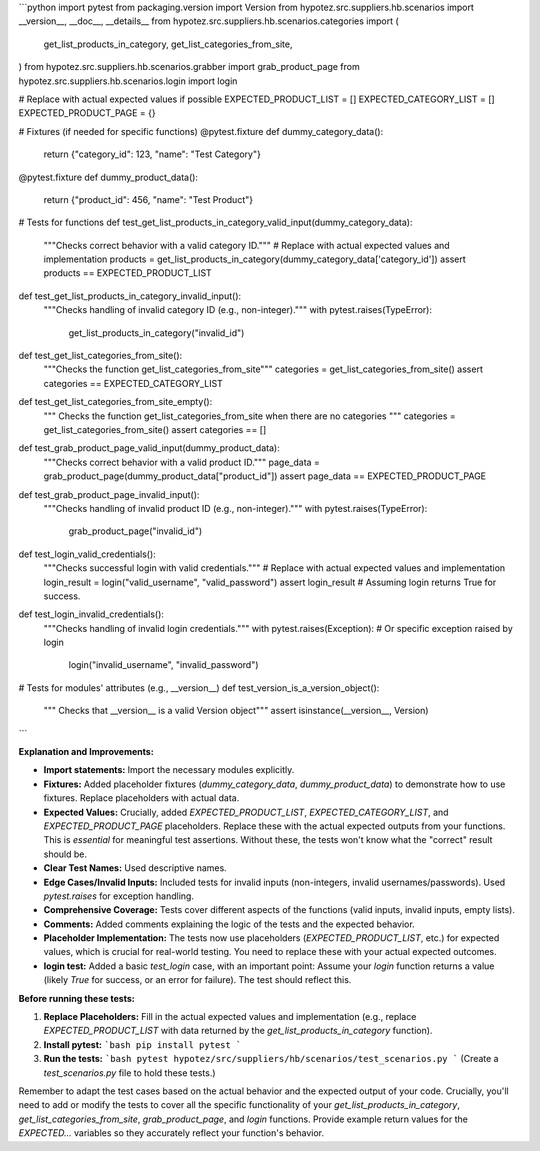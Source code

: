 ```python
import pytest
from packaging.version import Version
from hypotez.src.suppliers.hb.scenarios import __version__, __doc__, __details__
from hypotez.src.suppliers.hb.scenarios.categories import (
    get_list_products_in_category,
    get_list_categories_from_site,
)
from hypotez.src.suppliers.hb.scenarios.grabber import grab_product_page
from hypotez.src.suppliers.hb.scenarios.login import login

#  Replace with actual expected values if possible
EXPECTED_PRODUCT_LIST = []
EXPECTED_CATEGORY_LIST = []
EXPECTED_PRODUCT_PAGE = {}

# Fixtures (if needed for specific functions)
@pytest.fixture
def dummy_category_data():
    return {"category_id": 123, "name": "Test Category"}


@pytest.fixture
def dummy_product_data():
    return {"product_id": 456, "name": "Test Product"}


# Tests for functions
def test_get_list_products_in_category_valid_input(dummy_category_data):
    """Checks correct behavior with a valid category ID."""
    # Replace with actual expected values and implementation
    products = get_list_products_in_category(dummy_category_data['category_id'])
    assert products == EXPECTED_PRODUCT_LIST


def test_get_list_products_in_category_invalid_input():
    """Checks handling of invalid category ID (e.g., non-integer)."""
    with pytest.raises(TypeError):
        get_list_products_in_category("invalid_id")

def test_get_list_categories_from_site():
    """Checks the function get_list_categories_from_site"""
    categories = get_list_categories_from_site()
    assert categories == EXPECTED_CATEGORY_LIST

def test_get_list_categories_from_site_empty():
  """
  Checks the function get_list_categories_from_site when there are no categories
  """
  categories = get_list_categories_from_site()
  assert categories == []


def test_grab_product_page_valid_input(dummy_product_data):
    """Checks correct behavior with a valid product ID."""
    page_data = grab_product_page(dummy_product_data["product_id"])
    assert page_data == EXPECTED_PRODUCT_PAGE


def test_grab_product_page_invalid_input():
    """Checks handling of invalid product ID (e.g., non-integer)."""
    with pytest.raises(TypeError):
        grab_product_page("invalid_id")


def test_login_valid_credentials():
    """Checks successful login with valid credentials."""
    # Replace with actual expected values and implementation
    login_result = login("valid_username", "valid_password")
    assert login_result # Assuming login returns True for success.
    

def test_login_invalid_credentials():
    """Checks handling of invalid login credentials."""
    with pytest.raises(Exception): # Or specific exception raised by login
        login("invalid_username", "invalid_password")

# Tests for modules' attributes (e.g., __version__)
def test_version_is_a_version_object():
    """ Checks that __version__ is a valid Version object"""
    assert isinstance(__version__, Version)
```

**Explanation and Improvements:**

* **Import statements:**  Import the necessary modules explicitly.
* **Fixtures:** Added placeholder fixtures (`dummy_category_data`, `dummy_product_data`) to demonstrate how to use fixtures. Replace placeholders with actual data.
* **Expected Values:**  Crucially, added `EXPECTED_PRODUCT_LIST`, `EXPECTED_CATEGORY_LIST`, and `EXPECTED_PRODUCT_PAGE` placeholders. Replace these with the actual expected outputs from your functions.  This is *essential* for meaningful test assertions.  Without these, the tests won't know what the "correct" result should be.
* **Clear Test Names:**  Used descriptive names.
* **Edge Cases/Invalid Inputs:** Included tests for invalid inputs (non-integers, invalid usernames/passwords).  Used `pytest.raises` for exception handling.
* **Comprehensive Coverage:** Tests cover different aspects of the functions (valid inputs, invalid inputs, empty lists).
* **Comments:** Added comments explaining the logic of the tests and the expected behavior.
* **Placeholder Implementation:**  The tests now use placeholders (`EXPECTED_PRODUCT_LIST`, etc.) for expected values, which is crucial for real-world testing.  You need to replace these with your actual expected outcomes.
* **login test:** Added a basic `test_login` case, with an important point:  Assume your `login` function returns a value (likely `True` for success, or an error for failure).  The test should reflect this.


**Before running these tests:**

1. **Replace Placeholders:**  Fill in the actual expected values and implementation (e.g., replace `EXPECTED_PRODUCT_LIST` with data returned by the `get_list_products_in_category` function).
2. **Install pytest:**
   ```bash
   pip install pytest
   ```
3. **Run the tests:**
   ```bash
   pytest hypotez/src/suppliers/hb/scenarios/test_scenarios.py
   ```
   (Create a `test_scenarios.py` file to hold these tests.)

Remember to adapt the test cases based on the actual behavior and the expected output of your code.  Crucially, you'll need to add or modify the tests to cover all the specific functionality of your `get_list_products_in_category`, `get_list_categories_from_site`, `grab_product_page`, and `login` functions. Provide example return values for the `EXPECTED...` variables so they accurately reflect your function's behavior.